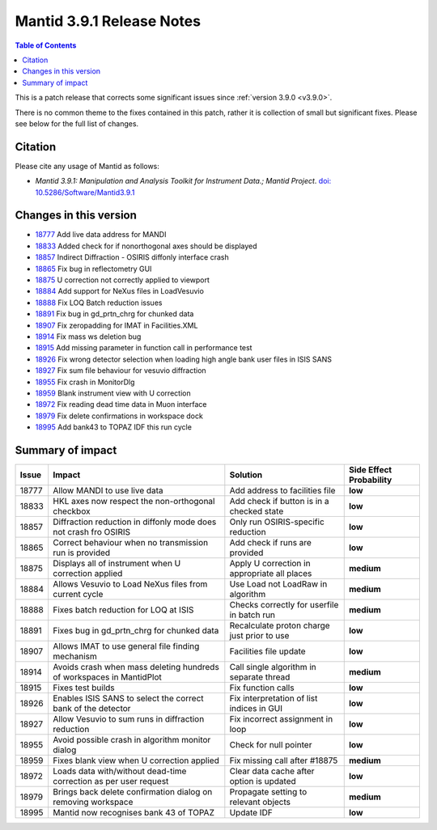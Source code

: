 .. _v3.9.1:

==========================
Mantid 3.9.1 Release Notes
==========================

.. contents:: Table of Contents
   :local:

This is a patch release that corrects some significant issues since :ref:`version 3.9.0 <v3.9.0>`.

There is no common theme to the fixes contained in this patch, rather it is collection of small but significant fixes. Please see below
for the full list of changes.

Citation
--------

Please cite any usage of Mantid as follows:

- *Mantid 3.9.1: Manipulation and Analysis Toolkit for Instrument Data.; Mantid Project*.
  `doi: 10.5286/Software/Mantid3.9.1 <http://dx.doi.org/10.5286/Software/Mantid3.9.1>`_


Changes in this version
-----------------------

* `18777 <https://www.github.com/mantidproject/mantid/pull/18777>`_ Add live data address for MANDI
* `18833 <https://www.github.com/mantidproject/mantid/pull/18833>`_ Added check for if nonorthogonal axes should be displayed
* `18857 <https://www.github.com/mantidproject/mantid/pull/18857>`_ Indirect Diffraction - OSIRIS diffonly interface crash
* `18865 <https://www.github.com/mantidproject/mantid/pull/18865>`_ Fix bug in reflectometry GUI
* `18875 <https://www.github.com/mantidproject/mantid/pull/18875>`_ U correction not correctly applied to viewport
* `18884 <https://www.github.com/mantidproject/mantid/pull/18884>`_ Add support for NeXus files in LoadVesuvio
* `18888 <https://www.github.com/mantidproject/mantid/pull/18888>`_ Fix LOQ Batch reduction issues
* `18891 <https://www.github.com/mantidproject/mantid/pull/18891>`_ Fix bug in gd_prtn_chrg for chunked data
* `18907 <https://www.github.com/mantidproject/mantid/pull/18907>`_ Fix zeropadding for IMAT in Facilities.XML
* `18914 <https://www.github.com/mantidproject/mantid/pull/18914>`_ Fix mass ws deletion bug
* `18915 <https://www.github.com/mantidproject/mantid/pull/18915>`_ Add missing parameter in function call in performance test
* `18926 <https://www.github.com/mantidproject/mantid/pull/18926>`_ Fix wrong detector selection when loading high angle bank user files in ISIS SANS
* `18927 <https://www.github.com/mantidproject/mantid/pull/18927>`_ Fix sum file behaviour for vesuvio diffraction
* `18955 <https://www.github.com/mantidproject/mantid/pull/18955>`_ Fix crash in MonitorDlg
* `18959 <https://www.github.com/mantidproject/mantid/pull/18959>`_ Blank instrument view with U correction
* `18972 <https://www.github.com/mantidproject/mantid/pull/18972>`_ Fix reading dead time data in Muon interface
* `18979 <https://www.github.com/mantidproject/mantid/pull/18979>`_ Fix delete confirmations in workspace dock
* `18995 <https://www.github.com/mantidproject/mantid/pull/18995>`_ Add bank43 to TOPAZ IDF this run cycle


Summary of impact
-----------------

+-------+-----------------------------------------------------------------------------------+---------------------------------------------+--------------+
| Issue | Impact                                                                            | Solution                                    | Side Effect  |
|       |                                                                                   |                                             | Probability  |
+=======+===================================================================================+=============================================+==============+
| 18777 | Allow MANDI to use live data                                                      | Add address to facilities file              | **low**      |
+-------+-----------------------------------------------------------------------------------+---------------------------------------------+--------------+
| 18833 | HKL axes now respect the non-orthogonal checkbox                                  | Add check if button is in a checked state   | **low**      |
+-------+-----------------------------------------------------------------------------------+---------------------------------------------+--------------+
| 18857 | Diffraction reduction in diffonly mode does not crash fro OSIRIS                  | Only run OSIRIS-specific reduction          | **low**      |
+-------+-----------------------------------------------------------------------------------+---------------------------------------------+--------------+
| 18865 | Correct behaviour when no transmission run is provided                            | Add check if runs are provided              | **low**      |
+-------+-----------------------------------------------------------------------------------+---------------------------------------------+--------------+
| 18875 | Displays all of instrument when U correction applied                              | Apply U correction in appropriate all places| **medium**   |
+-------+-----------------------------------------------------------------------------------+---------------------------------------------+--------------+
| 18884 | Allows Vesuvio to Load NeXus files from current cycle                             | Use Load not LoadRaw in algorithm           | **medium**   |
+-------+-----------------------------------------------------------------------------------+---------------------------------------------+--------------+
| 18888 | Fixes batch reduction for LOQ at ISIS                                             | Checks correctly for userfile in batch run  | **medium**   |
+-------+-----------------------------------------------------------------------------------+---------------------------------------------+--------------+
| 18891 | Fixes bug in gd_prtn_chrg for chunked data                                        | Recalculate proton charge just prior to use | **low**      |
+-------+-----------------------------------------------------------------------------------+---------------------------------------------+--------------+
| 18907 | Allows IMAT to use general file finding mechanism                                 | Facilities file update                      | **low**      |
+-------+-----------------------------------------------------------------------------------+---------------------------------------------+--------------+
| 18914 | Avoids crash when mass deleting hundreds of workspaces in MantidPlot              | Call single algorithm in separate thread    | **medium**   |
+-------+-----------------------------------------------------------------------------------+---------------------------------------------+--------------+
| 18915 | Fixes test builds                                                                 | Fix function calls                          | **low**      |
+-------+-----------------------------------------------------------------------------------+---------------------------------------------+--------------+
| 18926 | Enables ISIS SANS to select the correct bank of the detector                      | Fix interpretation of list indices in GUI   | **low**      |
+-------+-----------------------------------------------------------------------------------+---------------------------------------------+--------------+
| 18927 | Allow Vesuvio to sum runs in diffraction reduction                                | Fix incorrect assignment in loop            | **low**      |
+-------+-----------------------------------------------------------------------------------+---------------------------------------------+--------------+
| 18955 | Avoid possible crash in algorithm monitor dialog                                  | Check for null pointer                      | **low**      |
+-------+-----------------------------------------------------------------------------------+---------------------------------------------+--------------+
| 18959 | Fixes blank view when U correction applied                                        | Fix missing call after #18875               | **medium**   |
+-------+-----------------------------------------------------------------------------------+---------------------------------------------+--------------+
| 18972 | Loads data with/without dead-time correction as per user request                  | Clear data cache after option is updated    | **low**      |
+-------+-----------------------------------------------------------------------------------+---------------------------------------------+--------------+
| 18979 | Brings back delete confirmation dialog on removing workspace                      | Propagate setting to relevant objects       | **medium**   |
+-------+-----------------------------------------------------------------------------------+---------------------------------------------+--------------+
| 18995 | Mantid now recognises bank 43 of TOPAZ                                            | Update IDF                                  | **low**      |
+-------+-----------------------------------------------------------------------------------+---------------------------------------------+--------------+

.. _download page: http://download.mantidproject.org

.. _forum: http://forum.mantidproject.org

.. _GitHub release page: https://github.com/mantidproject/mantid/releases/tag/v3.9.1
